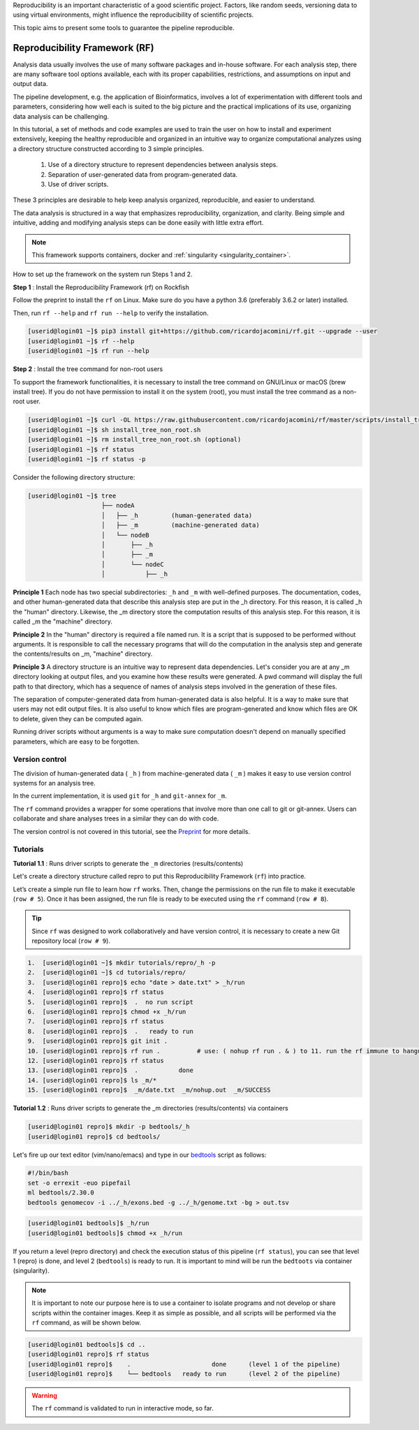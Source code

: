 .. _Reproducibility-Framework:

Reproducibility is an important characteristic of a good scientific project. Factors, like random seeds, versioning data to using virtual environments, might influence the reproducibility of scientific projects.

This topic aims to present some tools to guarantee the pipeline reproducible.

Reproducibility Framework (RF)
##############################

Analysis data usually involves the use of many software packages and in-house software. For each analysis step, there are many software tool options available, each with its proper capabilities, restrictions, and assumptions on input and output data.

The pipeline development, e.g. the application of Bioinformatics, involves a lot of experimentation with different tools and parameters, considering how well each is suited to the big picture and the practical implications of its use, organizing data analysis can be challenging.

In this tutorial, a set of methods and code examples are used to train the user on how to install and experiment extensively, keeping the healthy reproducible and organized in an intuitive way to organize computational analyzes using a directory structure constructed according to 3 simple principles.

  1. Use of a directory structure to represent dependencies between analysis steps.

  2. Separation of user-generated data from program-generated data.

  3. Use of driver scripts.

These 3 principles are desirable to help keep analysis organized, reproducible, and easier to understand.

The data analysis is structured in a way that emphasizes reproducibility, organization, and clarity. Being simple and intuitive, adding and modifying analysis steps can be done easily with little extra effort.

.. note::
  This framework supports containers, docker and :ref:`singularity <singularity_container>`.

How to set up the framework on the system run Steps 1 and 2.

**Step 1** : Install the Reproducibility Framework (rf) on Rockfish

Follow the preprint to install the ``rf`` on Linux. Make sure do you have a python 3.6 (preferably 3.6.2 or later) installed.

Then, run ``rf --help`` and ``rf run --help`` to verify the installation.

.. code-block:: console

  [userid@login01 ~]$ pip3 install git+https://github.com/ricardojacomini/rf.git --upgrade --user
  [userid@login01 ~]$ rf --help
  [userid@login01 ~]$ rf run --help

**Step 2** : Install the tree command for non-root users

To support the framework functionalities, it is necessary to install the tree command on GNU/Linux or macOS (brew install tree). If you do not have permission to install it on the system (root), you must install the tree command as a non-root user.

.. code-block:: console

  [userid@login01 ~]$ curl -OL https://raw.githubusercontent.com/ricardojacomini/rf/master/scripts/install_tree_non_root.sh
  [userid@login01 ~]$ sh install_tree_non_root.sh
  [userid@login01 ~]$ rm install_tree_non_root.sh (optional)
  [userid@login01 ~]$ rf status
  [userid@login01 ~]$ rf status -p

Consider the following directory structure:

.. code-block:: console

  [userid@login01 ~]$ tree
                      ├── nodeA
                      │   ├── _h         (human-generated data)
                      │   ├── _m         (machine-generated data)
                      │   └── nodeB
                      │       ├── _h
                      │       ├── _m
                      │       └── nodeC
                      │           ├── _h

**Principle 1** Each node has two special subdirectories: ``_h`` and ``_m`` with well-defined purposes. The documentation, codes, and other human-generated data that describe this analysis step are put in the _h directory. For this reason, it is called _h the "human" directory. Likewise, the _m directory store the computation results of this analysis step. For this reason, it is called _m the "machine" directory.

**Principle 2** In the "human" directory is required a file named run. It is a script that is supposed to be performed without arguments. It is responsible to call the necessary programs that will do the computation in the analysis step and generate the contents/results on _m, "machine" directory.

**Principle 3** A directory structure is an intuitive way to represent data dependencies. Let's consider you are at any _m directory looking at output files, and you examine how these results were generated. A pwd command will display the full path to that directory, which has a sequence of names of analysis steps involved in the generation of these files.

The separation of computer-generated data from human-generated data is also helpful. It is a way to make sure that users may not edit output files. It is also useful to know which files are program-generated and know which files are OK to delete, given they can be computed again.

Running driver scripts without arguments is a way to make sure computation doesn't depend on manually specified parameters, which are easy to be forgotten.


Version control
***************

The division of human-generated data ( ``_h`` ) from machine-generated data ( ``_m`` ) makes it easy to use version control systems for an analysis tree.

In the current implementation, it is used ``git`` for ``_h`` and ``git-annex`` for ``_m``.

The ``rf`` command provides a wrapper for some operations that involve more than one call to git or git-annex. Users can collaborate and share analyses trees in a similar they can do with code.

The version control is not covered in this tutorial, see the `Preprint`_ for more details.

.. _Preprint: http://biorxiv.org/content/early/2015/12/09/033654

Tutorials
**********

**Tutorial 1.1** : Runs driver scripts to generate the ``_m`` directories (results/contents)

Let's create a directory structure called repro to put this Reproducibility Framework (``rf``) into practice.

Let’s create a simple run file to learn how ``rf`` works. Then, change the permissions on the run file to make it executable (``row # 5``). Once it has been assigned, the run file is ready to be executed using the ``rf`` command (``row # 8``).

.. tip::
  Since ``rf`` was designed to work collaboratively and have version control, it is necessary to create a new Git repository local (``row # 9``).

.. code-block:: console

  1.  [userid@login01 ~]$ mkdir tutorials/repro/_h -p
  2.  [userid@login01 ~]$ cd tutorials/repro/
  3.  [userid@login01 repro]$ echo "date > date.txt" > _h/run
  4.  [userid@login01 repro]$ rf status
  5.  [userid@login01 repro]$  .  no run script
  6.  [userid@login01 repro]$ chmod +x _h/run
  7.  [userid@login01 repro]$ rf status
  8.  [userid@login01 repro]$  .   ready to run
  9.  [userid@login01 repro]$ git init .
  10. [userid@login01 repro]$ rf run .          # use: ( nohup rf run . & ) to 11. run the rf immune to hangups
  12. [userid@login01 repro]$ rf status
  13. [userid@login01 repro]$  .           done
  14. [userid@login01 repro]$ ls _m/*
  15. [userid@login01 repro]$  _m/date.txt  _m/nohup.out  _m/SUCCESS

**Tutorial 1.2** : Runs driver scripts to generate the _m directories (results/contents) via containers

.. code-block:: console

  [userid@login01 repro]$ mkdir -p bedtools/_h
  [userid@login01 repro]$ cd bedtools/

Let's fire up our text editor (vim/nano/emacs) and type in our `bedtools`_ script as follows:

.. code-block:: console

  #!/bin/bash
  set -o errexit -euo pipefail
  ml bedtools/2.30.0
  bedtools genomecov -i ../_h/exons.bed -g ../_h/genome.txt -bg > out.tsv

.. code-block:: console

  [userid@login01 bedtools]$ _h/run
  [userid@login01 bedtools]$ chmod +x _h/run

If you return a level (repro directory) and check the execution status of this pipeline (``rf status``), you can see that level 1 (repro) is done, and level 2 (``bedtools``) is ready to run. It is important to mind will be run the ``bedtoots`` via container (singularity).

.. note::
  It is important to note our purpose here is to use a container to isolate programs and not develop or share scripts within the container images. Keep it as simple as possible, and all scripts will be performed via the ``rf`` command, as will be shown below.

.. code-block:: console

  [userid@login01 bedtools]$ cd ..
  [userid@login01 repro]$ rf status
  [userid@login01 repro]$    .                      done      (level 1 of the pipeline)
  [userid@login01 repro]$    └── bedtools   ready to run      (level 2 of the pipeline)

.. warning::
  The ``rf`` command is validated to run in interactive mode, so far.

.. _bedtools: https://bedtools.readthedocs.io/en/latest/
